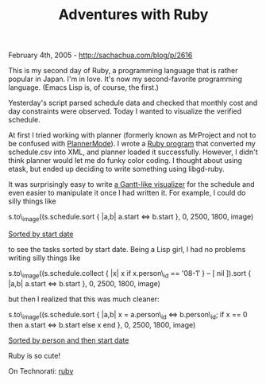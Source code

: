#+TITLE: Adventures with Ruby

February 4th, 2005 -
[[http://sachachua.com/blog/p/2616][http://sachachua.com/blog/p/2616]]

This is my second day of Ruby, a programming language that is rather
 popular in Japan. I'm in love. It's now my second-favorite programming
 language. (Emacs Lisp is, of course, the first.)

Yesterday's script parsed schedule data and checked that monthly cost
 and day constraints were observed. Today I wanted to visualize the
verified schedule.

At first I tried working with planner (formerly known as
 MrProject and not to be confused with
[[http://sachachua.com/notebook/wiki/PlannerMode][PlannerMode]]). I
wrote a
[[http://sachachua.com/notebook/ruby/schedule-to-planner.rb][Ruby
program]] that converted my schedule.csv into XML, and planner loaded it
successfully. However, I didn't think planner would let me do funky
color coding. I thought about using etask, but ended up deciding to
write something using libgd-ruby.

It was surprisingly easy to write
[[http://sachachua.com/notebook/ruby/schedule-to-image.rb][a Gantt-like
visualizer]] for the schedule
 and even easier to manipulate it once I had written it. For example, I
could do silly things like

s.to\_image((s.schedule.sort { |a,b| a.start <=> b.start }, 0, 2500,
1800, image)

[[http://sachachua.com/notebook/pics/japan/20050204-gantt1.png][Sorted
by start date]]

to see the tasks sorted by start date. Being a Lisp girl, I had no
problems writing silly things like

s.to\_image((s.schedule.collect { |x| x if x.person\_id == '08-1′ } -- [
nil ]).sort { |a,b| a.start <=> b.start }, 0, 2500, 1800, image)

but then I realized that this was much cleaner:

s.to\_image((s.schedule.sort { |a,b| x = a.person\_id <=> b.person\_id;
if x == 0 then a.start <=> b.start else x end }, 0, 2500, 1800, image)

[[http://sachachua.com/notebook/pics/japan/20050204-gantt2.png][Sorted
by person and then start date]]

Ruby is so cute!

On Technorati: [[http://www.technorati.com/tag/ruby][ruby]]
